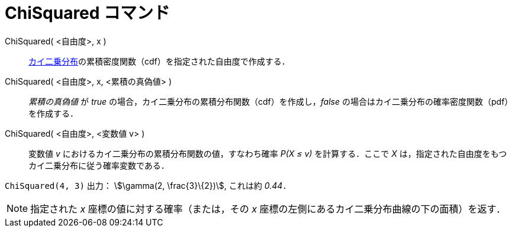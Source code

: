 = ChiSquared コマンド
:page-en: commands/ChiSquared
ifdef::env-github[:imagesdir: /ja/modules/ROOT/assets/images]

ChiSquared( <自由度>, x )::
  https://en.wikipedia.org/wiki/ja:%E3%82%AB%E3%82%A4%E4%BA%8C%E4%B9%97%E5%88%86%E5%B8%83[カイ二乗分布]の累積密度関数（cdf）を指定された自由度で作成する．
ChiSquared( <自由度>, x, <累積の真偽値> )::
  _累積の真偽値_ が _true_ の場合，カイ二乗分布の累積分布関数（cdf）を作成し，_false_
  の場合はカイ二乗分布の確率密度関数（pdf）を作成する．
ChiSquared( <自由度>, <変数値 v> )::
  変数値 _v_ におけるカイ二乗分布の累積分布関数の値，すなわち確率 _P(X ≤ v)_ を計算する．ここで _X_
  は，指定された自由度をもつカイ二乗分布に従う確率変数である．

[EXAMPLE]
====

`++ChiSquared(4, 3)++` 出力： stem:[\gamma(2, \frac{3}\{2})], これは約 _0.44_．

====

[NOTE]
====

指定された _x_ 座標の値に対する確率（または，その _x_ 座標の左側にあるカイ二乗分布曲線の下の面積）を返す．

====
